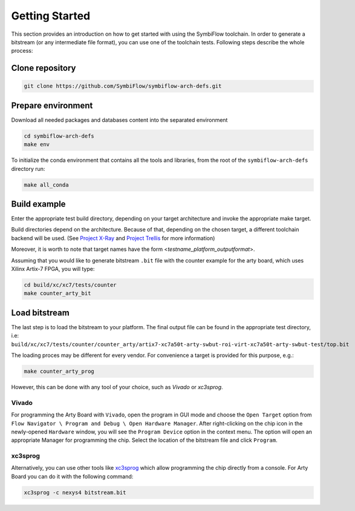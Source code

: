 ===============
Getting Started
===============

This section provides an introduction on how to get started with using the SymbiFlow toolchain.
In order to generate a bitstream (or any intermediate file format),
you can use one of the toolchain tests. Following steps describe the whole
process:

Clone repository
----------------

.. code-block:: bash

    git clone https://github.com/SymbiFlow/symbiflow-arch-defs.git

Prepare environment
-------------------

Download all needed packages and databases content
into the separated environment

.. code-block:: bash

    cd symbiflow-arch-defs
    make env

To initialize the conda environment that contains all the tools and libraries,
from the root of the ``symbiflow-arch-defs`` directory run:

.. code-block:: bash

    make all_conda

Build example
-------------

Enter the appropriate test build directory, depending on your target
architecture and invoke the appropriate make target.

Build directories depend on the architecture. Because of that,
depending on the chosen target, a different toolchain backend will be used.
(See `Project X-Ray <https://prjxray.readthedocs.io/en/latest/>`_
and `Project Trellis <https://prjtrellis.readthedocs.io/en/latest/>`_
for more information)

Moreover, it is worth to note that target names have the form <*testname_platform_outputformat*>.

Assuming that you would like to generate bitstream ``.bit`` file with
the counter example for the arty board, which uses Xilinx Artix-7 FPGA,
you will type:

.. code-block:: bash

    cd build/xc/xc7/tests/counter
    make counter_arty_bit

Load bitstream
--------------

The last step is to load the bitstream to your platform.
The final output file can be found in the appropriate test directory, i.e:
``build/xc/xc7/tests/counter/counter_arty/artix7-xc7a50t-arty-swbut-roi-virt-xc7a50t-arty-swbut-test/top.bit``

The loading proces may be different for every vendor.
For convenience a target is provided for this purpose, e.g.:

.. code-block:: bash

    make counter_arty_prog

However, this can be done with any tool of your choice, such as `Vivado` or `xc3sprog`.

Vivado
++++++

For programming the Arty Board with ``Vivado``, open the program in GUI mode
and choose the ``Open Target`` option from
``Flow Navigator \ Program and Debug \ Open Hardware Manager``. After
right-clicking on the chip icon in the newly-opened ``Hardware`` window,
you will see the ``Program Device`` option in the context menu.
The option  will open an appropriate Manager for programming the chip.
Select the location of the bitstream file and click ``Program``.

xc3sprog
++++++++

Alternatively, you can use other tools like `xc3sprog <https://github.com/matrix-io/xc3sprog>`_
which allow programming the chip directly from a console.
For Arty Board you can do it with the following command:

.. code-block:: bash

   xc3sprog -c nexys4 bitstream.bit
